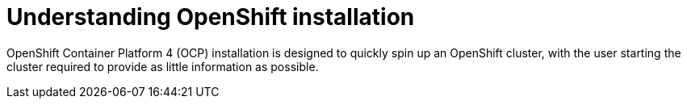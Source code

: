 // Module included in the following assemblies:
//
// * architecture/introduction-openshift-architecture.adoc
[id="understanding-openshift-installation_{context}"]
= Understanding OpenShift installation

OpenShift Container Platform 4 (OCP) installation is designed to quickly spin up an OpenShift cluster, with the user starting the cluster required to provide as little information as possible.